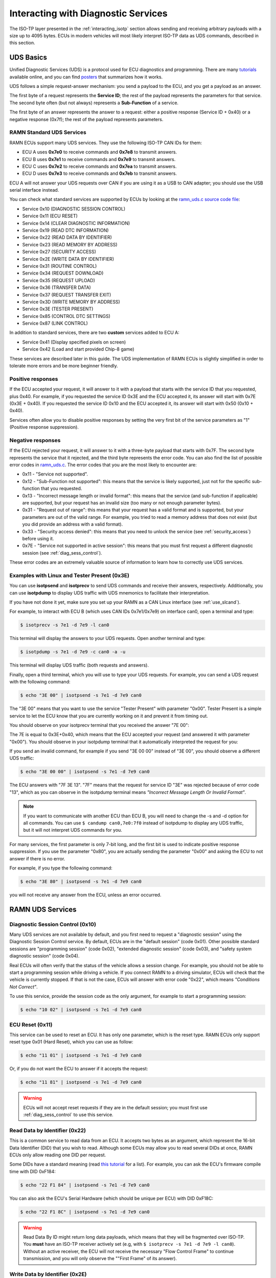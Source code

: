 .. _diag_tutorial:

Interacting with Diagnostic Services
====================================

The ISO-TP layer presented in the :ref:`interacting_isotp` section allows sending and receiving arbitrary payloads with a size up to 4095 bytes.
ECUs in modern vehicles will most likely interpret ISO-TP data as UDS commands, described in this section.

UDS Basics
----------

Unified Diagnostic Services (UDS) is a protocol used for ECU diagnostics and programming.
There are many `tutorials <https://www.csselectronics.com/pages/uds-protocol-tutorial-unified-diagnostic-services>`_ available online, and you can find `posters <https://automotive.softing.com/fileadmin/sof-files/pdf/de/ae/poster/UDS_Faltposter_softing2016.pdf>`_ that summarizes how it works.

UDS follows a simple request-answer mechanism: you send a payload to the ECU, and you get a payload as an answer.

The first byte of a request represents the **Service ID**; the rest of the payload represents the parameters for that service.
The second byte often (but not always) represents a **Sub-Function** of a service.

The first byte of an answer represents the answer to a request: either a positive response (Service ID + 0x40) or a negative response (0x7f); the rest of the payload represents parameters.

RAMN Standard UDS Services
^^^^^^^^^^^^^^^^^^^^^^^^^^

RAMN ECUs support many UDS services. They use the following ISO-TP CAN IDs for them:

- ECU A uses **0x7e0** to receive commands and **0x7e8** to transmit answers.
- ECU B uses **0x7e1** to receive commands and **0x7e9** to transmit answers.
- ECU C uses **0x7e2** to receive commands and **0x7ea** to transmit answers.
- ECU D uses **0x7e3** to receive commands and **0x7eb** to transmit answers.

ECU A will not answer your UDS requests over CAN if you are using it as a USB to CAN adapter; you should use the USB serial interface instead.

You can check what standard services are supported by ECUs by looking at the `ramn_uds.c source code file <https://github.com/ToyotaInfoTech/RAMN/blob/main/firmware/RAMNV1/Core/Src/ramn_uds.c>`_:

- Service 0x10 (DIAGNOSTIC SESSION CONTROL)
- Service 0x11 (ECU RESET)
- Service 0x14 (CLEAR DIAGNOSTIC INFORMATION)
- Service 0x19 (READ DTC INFORMATION)
- Service 0x22 (READ DATA BY IDENTIFIER)
- Service 0x23 (READ MEMORY BY ADDRESS)
- Service 0x27 (SECURITY ACCESS)
- Service 0x2E (WRITE DATA BY IDENTIFIER)
- Service 0x31 (ROUTINE CONTROL)
- Service 0x34 (REQUEST DOWNLOAD)
- Service 0x35 (REQUEST UPLOAD)
- Service 0x36 (TRANSFER DATA)
- Service 0x37 (REQUEST TRANSFER EXIT)
- Service 0x3D (WRITE MEMORY BY ADDRESS)
- Service 0x3E (TESTER PRESENT)
- Service 0x85 (CONTROL DTC SETTINGS)
- Service 0x87 (LINK CONTROL)

In addition to standard services, there are two **custom** services added to ECU A:

- Service 0x41 (Display specified pixels on screen)
- Service 0x42 (Load and start provided Chip-8 game)

These services are described later in this guide.
The UDS implementation of RAMN ECUs is slightly simplified in order to tolerate more errors and be more beginner friendly.

Positive responses
^^^^^^^^^^^^^^^^^^

If the ECU accepted your request, it will answer to it with a payload that starts with the service ID that you requested, plus 0x40.
For example, if you requested the service ID 0x3E and the ECU accepted it, its answer will start with 0x7E (0x3E + 0x40).
If you requested the service ID 0x10 and the ECU accepted it, its answer will start with 0x50 (0x10 + 0x40).

Services often allow you to disable positive responses by setting the very first bit of the service parameters as "1" (Positive response suppression).

Negative responses
^^^^^^^^^^^^^^^^^^

If the ECU rejected your request, it will answer to it with a three-byte payload that starts with 0x7F.
The second byte represents the service that it rejected, and the third byte represents the error code.
You can also find the list of possible error codes in `ramn_uds.c <https://github.com/ToyotaInfoTech/RAMN/blob/main/firmware/RAMNV1/Core/Src/ramn_uds.c#L22>`_.
The error codes that you are the most likely to encounter are:

- 0x11 - "Service not supported".
- 0x12 - "Sub-Function not supported": this means that the service is likely supported, just not for the specific sub-function that you requested.
- 0x13 - "Incorrect message length or invalid format": this means that the service (and sub-function if applicable) are supported, but your request has an invalid size (too many or not enough parameter bytes).
- 0x31 - "Request out of range": this means that your request has a valid format and is supported, but your parameters are out of the valid range. For example, you tried to read a memory address that does not exist (but you did provide an address with a valid format).
- 0x33 - "Security access denied": this means that you need to unlock the service (see :ref:`security_access`) before using it.
- 0x7E - "Service not supported in active session": this means that you must first request a different diagnostic session (see :ref:`diag_sess_control`).

These error codes are an extremely valuable source of information to learn how to correctly use UDS services.

Examples with Linux and Tester Present (0x3E)
^^^^^^^^^^^^^^^^^^^^^^^^^^^^^^^^^^^^^^^^^^^^^

You can use **isotpsend** and **isotprecv** to send UDS commands and receive their answers, respectively.
Additionally, you can use **isotpdump** to display UDS traffic with UDS mnemonics to facilitate their interpretation.

If you have not done it yet, make sure you set up your RAMN as a CAN Linux interface (see :ref:`use_slcand`).

For example, to interact with ECU B (which uses CAN IDs 0x7e1/0x7e9) on interface can0, open a terminal and type:

.. code-block:: bash

    $ isotprecv -s 7e1 -d 7e9 -l can0

This terminal will display the answers to your UDS requests. Open another terminal and type:

.. code-block:: bash

    $ isotpdump -s 7e1 -d 7e9 -c can0 -a -u

This terminal will display UDS traffic (both requests and answers).

Finally, open a third terminal, which you will use to type your UDS requests.
For example, you can send a UDS request with the following command:

.. code-block:: bash

    $ echo "3E 00" | isotpsend -s 7e1 -d 7e9 can0

The "3E 00" means that you want to use the service "Tester Present" with parameter "0x00".
Tester Present is a simple service to let the ECU know that you are currently working on it and prevent it from timing out.

You should observe on your isotprecv terminal that you received the answer "7E 00":

.. image:: img/isotprecv_test.png
   :align: center

The 7E is equal to 0x3E+0x40, which means that the ECU accepted your request (and answered it with parameter "0x00").
You should observe in your isotpdump terminal that it automatically interpreted the request for you:

.. image:: img/isotpdump_test3.png
   :align: center

If you send an invalid command, for example if you send "3E 00 00" instead of "3E 00", you should observe a different UDS traffic:

.. code-block:: bash

    $ echo "3E 00 00" | isotpsend -s 7e1 -d 7e9 can0

.. image:: img/uds_errorcode.png
   :align: center

The ECU answers with "7F 3E 13". "7F" means that the request for service ID "3E" was rejected because of error code "13", which as you can observe in the isotpdump terminal means *"Incorrect Message Length Or Invalid Format"*.

.. note::
   If you want to communicate with another ECU than ECU B, you will need to change the -s and -d option for all commands.
   You can use ``$ candump can0,7e0:7f0`` instead of isotpdump to display any UDS traffic, but it will not interpret UDS commands for you.

For many services, the first parameter is only 7-bit long, and the first bit is used to indicate positive response suppression.
If you use the parameter "0x80", you are actually sending the parameter "0x00" and asking the ECU to not answer if there is no error.

For example, if you type the following command:

.. code-block:: bash

    $ echo "3E 80" | isotpsend -s 7e1 -d 7e9 can0

you will not receive any answer from the ECU, unless an error occurred.


RAMN UDS Services
-----------------

.. _diag_sess_control:

Diagnostic Session Control (0x10)
^^^^^^^^^^^^^^^^^^^^^^^^^^^^^^^^^

Many UDS services are not available by default, and you first need to request a "diagnostic session" using the Diagnostic Session Control service.
By default, ECUs are in the "default session" (code 0x01).
Other possible standard sessions are "programming session" (code 0x02), "extended diagnostic session" (code 0x03), and "safety system diagnostic session" (code 0x04).

Real ECUs will often verify that the status of the vehicle allows a session change.
For example, you should not be able to start a programming session while driving a vehicle.
If you connect RAMN to a driving simulator, ECUs will check that the vehicle is currently stopped.
If that is not the case, ECUs will answer with error code "0x22", which means *"Conditions Not Correct"*.

To use this service, provide the session code as the only argument, for example to start a programming session:

.. code-block:: bash

    $ echo "10 02" | isotpsend -s 7e1 -d 7e9 can0

.. image:: img/uds_sessioncontrol.png
   :align: center


ECU Reset (0x11)
^^^^^^^^^^^^^^^^

This service can be used to reset an ECU. It has only one parameter, which is the reset type.
RAMN ECUs only support reset type 0x01 (Hard Reset), which you can use as follow:


.. code-block:: bash

    $ echo "11 01" | isotpsend -s 7e1 -d 7e9 can0

Or, if you do not want the ECU to answer if it accepts the request:

.. code-block:: bash

    $ echo "11 81" | isotpsend -s 7e1 -d 7e9 can0

.. warning::
    ECUs will not accept reset requests if they are in the default session; you must first use :ref:`diag_sess_control` to use this service.

Read Data by Identifier (0x22)
^^^^^^^^^^^^^^^^^^^^^^^^^^^^^^

This is a common service to read data from an ECU.
It accepts two bytes as an argument, which represent the 16-bit Data Identifier (DID) that you wish to read.
Although some ECUs may allow you to read several DIDs at once, RAMN ECUs only allow reading one DID per request.

Some DIDs have a standard meaning (read `this tutorial <https://www.csselectronics.com/pages/uds-protocol-tutorial-unified-diagnostic-services>`_ for a list).
For example, you can ask the ECU's firmware compile time with DID 0xF184:

.. code-block:: bash

    $ echo "22 F1 84" | isotpsend -s 7e1 -d 7e9 can0

.. image:: img/uds_readdatabyid.png
   :align: center


You can also ask the ECU's Serial Hardware (which should be unique per ECU) with DID 0xF18C:

.. code-block:: bash

    $ echo "22 F1 8C" | isotpsend -s 7e1 -d 7e9 can0

.. image:: img/uds_readdatabyid2.png
   :align: center

.. warning::
    Read Data By ID might return long data payloads, which means that they will be fragmented over ISO-TP.
    You **must** have an ISO-TP receiver actively set (e.g, with ``$ isotprecv -s 7e1 -d 7e9 -l can0``).
    Without an active receiver, the ECU will not receive the necessary "Flow Control Frame" to continue transmission, and you will only observe the ""First Frame" of its answer).

Write Data by Identifier (0x2E)
^^^^^^^^^^^^^^^^^^^^^^^^^^^^^^^

You can also use UDS to write arbitrary DIDs. Simply provide the DID that you want to write to, and the data that you want to write.
For example, the DID 0xF190 refers to the ECU's Vehicle Identification Number (VIN).
You can write a 17-character string to DID 0xF190 using the Write Data by Identifier service.
Make sure that you first start a programming session:

.. code-block:: bash

    $ echo "10 02" | isotpsend -s 7e1 -d 7e9 can0

Then, use the Write Data by Identifier service:

.. code-block:: bash

    $ echo "2E F1 90 56 49 4E 30 31 32 33 34 35 36 37 38 39 41 42 43 44" | isotpsend can0 -s 7e1 -d 7e9

You should now be able to read whatever VIN you wrote to memory using Read Data By Identifier:

.. code-block:: bash

    $ echo "22 F1 90" | isotpsend -s 7e1 -d 7e9 can0

.. image:: img/uds_writedatabyid.png
   :align: center

This value is written in flash, so it will persist even after a reset.
If you reflash the ECU and reset its memory, the Read Data by Identifier may complain that your request is out of range.

You can install xxd to make easy conversions between readable ASCII text and hexadecimal strings used by isotpsend and isotprecv:

.. code-block:: bash

    $ sudo apt-get install xxd

Use the following command to convert an ASCII string (e.g., VIN0123456789ABCD) to an hexadecimal string readable by isotpsend (e.g., 2E F1 90 56 49 4E 30 31 32 33 34 35 36 37 38 39 41 42 43 44):

.. code-block:: bash

    $ echo -n "VIN0123456789ABCD" | xxd -p  | sed 's/../& /g'  #converts from ASCII to hexadecimal

and vice versa:

.. code-block:: bash

    $ echo "56 49 4e 30 31 32 33 34 35 36 37 38 39 41 42 43 44" | xxd -r -p #hexadecimal to ASCII


Read DTC Information (0x19)
^^^^^^^^^^^^^^^^^^^^^^^^^^^

A type of information that car enthusiasts typically want to retrieve is `Diagnostic Trouble Codes <https://whiparound.com/dtc-codes/>`_ (DTC).
DTCs are reports of problems that occurred in a vehicle, and are defined in ISO 15031-6.

DTCs are represented by one letter (U, C, P, or B) and four numbers.

The letter indicates the domain of the problem: "U" is for Network (ECU A), "C" is for Chassis (ECU B), "P" is for Powertrain (ECU C), and "B" is for Body (ECU D).
the first digit indicates whether the DTC is standard ("0") or manufacturer specific ("1").

For example, the DTC **"P0650"** means that there was a problem in the powertrain domain.
The 0 means that the DTC is a standard DTC, and in this context, "6" means *"Computer Output Circuit"*, and "05" means *"Malfunction Indicator Lamp (MIL) Control Circuit Malfunction"*.

You will find plenty of information online to interpret DTCs.
If the first letter is a zero, DTCs have a unique definition, but if it is a one, the definition varies by manufacturer and have different meanings depending on the vehicle.

A DTC used to be stored as two bytes in the older KWP2000 protocol, that predates UDS.
UDS added a third byte for a Failure Type Byte (FTB) to report even more information about the problem.
The two bytes that defines the DTC values are called "High Byte" and "Middle Byte". The "Low byte" represents the FTB.

- First letter is represented with the two highest bits: 00 is P, 01 is C, 10 is B, 11 is U.
- First number is represented with bits 5 to 4 of the High byte.
- Second number is represented with bits 0 to 3 of the High Byte.
- Third number is represented with bits 7 to 4 of the Middle Byte.
- Fourth number is represented with bits 0 to 3 of the Middle Byte.

For, example, The DTC **P0650** is represented in UDS as below:

.. parsed-literal::

    Byte      |         High Byte    |    Middle Byte    |    Low Byte     |
    Bit index | 7 6 | 5 4 | 3 2 1 0  | 7 6 5 4 | 3 2 1 0 | 7 6 5 4 3 2 1 0 |
    Value     | 0 0 | 0 0 | 0 1 1 0  | 0 1 0 1 | 0 0 0 0 |      FTB        |

which would appear as **"06 50 <FTB>"** in a UDS payload.

Finally, a last byte indicates the status of the DTC. Each bit of that byte represent a flag with the following definitions:

- Bit 0 means "test failed".
- Bit 1 means "test failed this operation cycle".
- Bit 2 means "pending DTC".
- Bit 3 means "confirmed DTC".
- Bit 4 means "test not completed since last clear".
- Bit 5 means "test failed since last clear".
- Bit 6 means "test not completed this operation cycle".
- Bit 7 means "warning indicator requested".

In total, ECUs will therefore send you four bytes per DTC.
To request a DTC read, you need to provide one sub-function and one DTC status mask.
RAMN ECUs support sub-function 0x01, which returns the number of DTCs matching the provided mask, and sub-function 0x02, which returns the actual DTCs, concatenated in the same frame.

For example, if you want to request the number of pending DTCs, you can use sub-function 0x01 with parameter 0x04 ("pending DTC" must be set):

.. code-block:: bash

    $ echo "19 01 08" | isotpsend -s 7e1 -d 7e9 can0

The ECU answers with five bytes:

- First byte is 0x19 + 0x40 = 0x59 to signal it accepted the request.
- Second byte repeats the sub-function byte.
- Third byte is the "DTC Status Availability Mask" - which bits of the status flag can actually be checked by the ECU.
- Fourth byte is the "DTC Format Identifier" (0x00 for the ISO15031-6 format)
- The last two bytes are the number of DTCs.

For demonstration purpose, RAMN ECUs ensure that they have at least one DTC in memory when they reset. Its flag is always mark as pending, and the ECU does not allow you to filter by mask.

You can ask ECU B how many DTCs is has in memory with the following command:

.. code-block:: bash

    $ echo "19 01 FF" | isotpsend can0 -s 7e1 -d 7e9

And you can ask ECU B to send you all its DTCs using the following command:

.. code-block:: bash

    echo "19 02 FF" | isotpsend can0 -s 7e1 -d 7e9

.. image:: img/uds_readdtc.png
   :align: center

The "59 01 04 00 00 00 01" means that the ECU accepted your request for service 0x19 and sub-function 0x01 (read number of DTCs), it only supports 0x04 mask (for pending DTCs), it uses DTC format 0x00, and there are 0x0001 DTC stored  in memory.

The "59 02 04 45 63 00 04" means that the ECU accepted your request for service 0x19 and sub-function 0x02 (read DTCs), it supports a 0x04 mask, and there is one DTC: 0x4563 with FTB 0x00 and status 0x04 (pending).
0x4563 starts with "01", which means this is a DTC for the chassis domain ("C"), so the corresponding DTC is "C0563" (arbitrary set for demonstration purpose).

Clear Diagnostic Information (0x14)
^^^^^^^^^^^^^^^^^^^^^^^^^^^^^^^^^^^

This service can be used to erase DTCs from the ECU's memory. It is used with a 3-byte parameter to indicate which group of DTCs you want to erase.
Emissions-related systems DTCs can be erased with "00 00 00", and all DTCs can be erased with "FF FF FF". Other possible values are manufacturer-specific.

For example, you can erase all DTCs in ECU B's memory using:

.. code-block:: bash

    $ echo "14 FF FF FF" | isotpsend can0 -s 7e1 -d 7e9

You can verify that DTCs are erased by this command by reading the number of DTCs before and after executing it.
**The ECU will automatically regenerate a DTC after a reset event**.

.. image:: img/uds_cleardtc.png
   :align: center


Control DTC Settings (0x85)
^^^^^^^^^^^^^^^^^^^^^^^^^^^

This service allows temporarily disabling DTCs to prevent ECUs from adding DTCs while you are in the middle of a diagnostic.
You can use it with sub-function 0x01 to allow new DTCs, and 0x02 to disable them.

To enable DTCs:

.. code-block:: bash

    $ echo "85 01" | isotpsend can0 -s 7e1 -d 7e9

To disable them:

.. code-block:: bash

    $ echo "85 02" | isotpsend can0 -s 7e1 -d 7e9

.. _security_access:

Security Access (0x27)
^^^^^^^^^^^^^^^^^^^^^^

Some services may require that you first unlock the ECU before you can use them.
You will recognize them because they will reply with error code 0x33 (Security Access Denied) to your requests.

The Security Access service can be used to unlock an ECU.

Security Access can be used to implement a simple `challenge/response authentication <https://en.wikipedia.org/wiki/Challenge%E2%80%93response_authentication>`_ with an ECU.
You first need to request a "seed" from the ECU.
You must then perform some top-secret algorithm to compute a "key" from that seed, and send that "key" to the ECU to unlock it.
Note that the key here does not refer to an encryption key; it refers to the response to the challenge.

There are different security levels available for this service.
To request a seed for level 1, use the following command:

.. code-block:: bash

    $ echo "27 01" | isotpsend can0 -s 7e1 -d 7e9

You should observe that the ECU sends you a 4-byte seed in response.
That seed is generated from the ECU's True Random Number Generator (TRNG). You can request as many as you want.

.. image:: img/uds_securityaccess.png
   :align: center

To unlock the ECU, you need to compute the value of the seed XOR 0x12345678.
**This is just for demonstration purposes, and it is not a secure authentication mechanism**.

In Linux, you can compute the "key" to send to the ECU with the following command (using 7D 70 9F 4D as an example):

.. code-block:: bash

    $ printf "%08X " $((0x7D709F4D ^ 0x12345678)) | sed 's/../& /g'

You can send your answer (in this case, 6F 44 C9 35) to the ECU by using the same command as the request, but adding 1 to the security level:

.. code-block:: bash

    $ echo "27 02 6F 44 C9 35" | isotpsend can0 -s 7e1 -d 7e9

If the ECU accepts your UDS request (first byte is 0x67), it means that you provided the correct "key" and the ECU is now unlocked for level 1.

.. image:: img/uds_securityaccess2.png
   :align: center

When experimenting with Security Access, you may notably encounter the following error codes:

- 0x24 (Request sequence error): you tried a key without asking for a seed first.
- 0x35 (invalid Key): you provided the wrong key.
- 0x36 (Exceeded number of attempts): you had too many failed attempts.
- 0x37 (Required time delay not expired): you need to wait longer before attempting to unlock the ECU (typically after a reset, to prevent bruteforcing).

Routine Control (0x31)
^^^^^^^^^^^^^^^^^^^^^^

The Routine Control service can be used to implement features not covered by standard services.
Routines are identified by a two-byte identifier.
Similarly to DIDs, there are many standard routine identifiers defined by the UDS standard, but identifiers 0x0200 to 0xDFFF are ECU specific.

The Routine Control service can be used with three sub-functions:

- 0x01 to start a routine.
- 0x02 to stop a routine.
- 0x03 to request the results of a routine.

This service is used with the following parameters: <sub-function> <routine identifier> <optional routine parameter(s)>.
The following routines are available with RAMN ECUs:

- Routine 0x0200 can be used to ask the ECU to stop transmitting periodic CAN messages.
- Routine 0x0201 can be used to erase the EEPROM (where DTCs and VIN are saved).
- Routine 0x0202 can be used to copy the EEPROM to the alternative memory bank (when reflashing an ECU over UDS).
- Routine 0x0203 can be used to ask the ECU to echo what you transmitted (for load test).
- Routine 0x0204 can be used to ask the ECU to echo the first 4-bytes of a request (for PC -> ECU link test).
- Routine 0x0205 can be used to ask the ECU to transmit a UDS payload of a specified size (for ECU -> PC link test).
- Routine 0x0206 can be used to compute the CRC of the ECU's flash.
- Routine 0x0207 can be used to enable autopilot (to use with CARLA).
- Routine 0x0210 can be used to reset BOOT Option bytes (to salvage an ECU with a bad firmware).
- Routine 0x0211 can be used to force an ECU to swap memory banks (also to salvage an ECU).
- Routine 0xFF00 can be used to erase the alternative firmware.
- Routine 0xFF01 can be used to validate memory and swap memory banks.

**Because these routines may modify the ECU flash, do not tinker with them unless you know what you are doing.**

For example, you can ask ECU B to stop transmitting periodic messages with:

.. code-block:: bash

    $ echo "31 01 02 00" | isotpsend can0 -s 7e1 -d 7e9

And you can ask ECU B to resume transmitting periodic messages with:

.. code-block:: bash

    $ echo "31 02 02 00" | isotpsend can0 -s 7e1 -d 7e9

.. _read_memory_by_address:

Read Memory by Address (0x23)
^^^^^^^^^^^^^^^^^^^^^^^^^^^^^

The Read Memory by Address service can be used to read an arbitrary ECU address.
There are two arguments that you naturally need to provide: the address and the number of bytes that you want to read.

Contrary to the DIDs used by the Read Data by Identifier service, real ECU addresses may have different sizes depending on microcontroller architectures.
Therefore, you must provide a third argument that specifies the size of the address and memory fields (*address length format identifier*).
This argument is a byte, which highest 4 bits indicate the size of the "size" parameter, and the lowest 4 bits indicate the size of the "address" parameter.

The format of a Read Memory by Address parameters is <format identifier> <address> <size>.

For example, let us assume that you want to read 4 bytes from address 0x08000000 (start of RAMN ECU program flash).
"4" fits into a single byte, so you could use one byte to provide the size that you want to read.
The addresses used by STM32 microcontrollers are 32-bit long (4 bytes).
Therefore, you can use format identifier 0x41 (4-byte for the address, 1 byte for the size)

You could ask a memory read using:

.. code-block:: bash

    $ echo "23 14 08 00 00 00 04" | isotpsend can0 -s 7e1 -d 7e9

The format identifier refers to the **size of the size parameter** (It is NOT the number of bytes that you want to read), which can be confusing to some.
If you wanted, you could provide the size parameter (4) as a 2-byte or a 4-byte parameter.
Therefore, the commands below are strictly equivalent to the command above:

.. code-block:: bash

    $ echo "23 24 08 00 00 00 00 04" | isotpsend can0 -s 7e1 -d 7e9
    $ echo "23 44 08 00 00 00 00 00 00 04" | isotpsend can0 -s 7e1 -d 7e9

At the time this documentation is written, RAMN only supports format 0x24 (2-byte size, 4-byte address).
The service immediately returns the data that was read.
For example, you can read the first 256 bytes of the program flash of ECU B (address 0x08000000) with:

.. code-block:: bash

    $ echo "23 24 08 00 00 00 01 00" | isotpsend can0 -s 7e1 -d 7e9

.. image:: img/uds_readmemorybyaddress.png
   :align: center

Note that in this case, both the request and the answer are fragmented ISO-TP frames, so you must have isotprecv active in another terminal.

Similarly, you can read the RAM of the microcontroller (starting at address 0x20000000):

.. code-block:: bash

    $ echo "23 24 20 00 00 00 01 00" | isotpsend can0 -s 7e1 -d 7e9

.. image:: img/uds_readmemorybyaddress2.png
   :align: center

If you want to know at what addresses RAMN ECUs store their variables, you must compile the firmware and look at the ".map" file that the build process generates.

.. _write_memory_by_address:

Write Memory by Address (0x3D)
^^^^^^^^^^^^^^^^^^^^^^^^^^^^^^

Write Memory by Address works the same as Read Memory by Address, except that it takes an additional argument to specify the data that you want to write at a specified address.
**Because this allows overwriting the RAM (and only the RAM), it may crash the ECU if you do not know what you are doing.**

For example, you can write "01 02 03 04" to memory address 0x20000000 using the following command:

.. code-block:: bash

    echo "3D 24 20 00 00 00 00 04 01 02 03 04" | isotpsend can0 -s 7e1 -d 7e9

.. image:: img/uds_writememorybyaddress.png
   :align: center

This command will only be accepted if you first ask for a programming session and unlock the ECU with :ref:`security_access`.
You can check that the memory was correctly written by using Read Memory by Address before and after.
Variable addresses depend on the exact version of the firmware that you use.
In the version used in this example, 0x20000000 corresponds to the "error status" variable of the CAN adapter, which can be overwritten without impacting stability.
**If you do not know what variable(s) you overwrote with your command, you should reset the ECU.**


Link Control (0x87)
^^^^^^^^^^^^^^^^^^^

This service can be used to change the baudrate of the CAN bus, which can be useful for example to reflash ECUs over UDS faster.
It requires two steps:

- One command to verify that ECUs will accept the baudrate change.
- One command to transition to the new baudrate.

Note that while real ECUs would automatically revert to the original baudrate after a diagnostic session is over, RAMN ECUs keep the same baudrate until the next reset.
Similarly, standard implementations would use functional addressing and positive response suppression to send the transition command to all ECU simultaneously.
RAMN ECUs will however wait one second (with their CAN controller OFF) before changing baudrate to tolerate more timing issues, so you can talk to each ECU individually.

You can use this service with one of three sub-functions:

- 0x01 to verify a baudrate change using a one-byte baudrate identifier (e.g., 0x12 for 500000 bps).
- 0x02 to verify a baudrate change using a three-byte specific baudrate value (e.g., 0x7A120 for 500000 bps).
- 0x03 to transition to the new baudrate.

RAMN ECUs support sub-functions 0x01 and 0x03.
The parameter that you must provide to sub-function 0x01 is a one-byte identifier:

- 0x10 means 125000 bps.
- 0x11 means 250000 bps.
- 0x12 means 500000 bps.
- 0x13 means 1000000 bps.

To transition to the new baudrate, use sub-function 0x03 without any argument.
If you want to ask the ECU to not answer if there is no error, use 0x83 instead.

When changing the baudrate of ECUs, you will need to also update the baudrate of your CAN adapter.
If you are using an slcan adapter, you will need to restart slcand and use the -s option (see :ref:`slcan_baudrate`).

Use -s4 for 125000 bps, -s5 for 250000 bps, -s6 for 500000 bps, and -s\ **8** for 100000 bps.

For example, the following commands can be used to update RAMN's baudrate to 1000000 bps for all ECUs, **one by one** (assuming your interface is /dev/ttyACM0):

.. code-block:: bash

    echo "87 01 13" | isotpsend can0 -s 7e1 -d 7e9 -b
    echo "87 01 13" | isotpsend can0 -s 7e2 -d 7ea -b
    echo "87 01 13" | isotpsend can0 -s 7e3 -d 7eb -b

    echo "87 03" | isotpsend can0 -s 7e1 -d 7e9 -b
    echo "87 03" | isotpsend can0 -s 7e2 -d 7ea -b
    echo "87 03" | isotpsend can0 -s 7e3 -d 7eb -b

    sleep 0.5

    sudo killall -w slcand #turn off slcan interface
    sudo slcand -o -c -s8  /dev/ttyACM0 && sudo ip link set up can0

This should also restart your CAN interface, so you will need to restart all your CAN commands.

.. image:: img/uds_linkcontrol.png
   :align: center

.. _request_upload:

Request Upload (0x35)
^^^^^^^^^^^^^^^^^^^^^

This service can be use to request a data "upload" to an ECU. Note that in embedded systems, "upload" typically refers to ECU -> computer transfers (which means that you are "downloading" data to your computer).
This can be used to dump RAMN ECU's flash.
The same result can be achieved with the :ref:`read_memory_by_address` service, but this service supports compression and encryption when available.

It is used as follows:

- Call this service to request a data upload.
- Call the :ref:`transfer_data` service as many times as needed to receive the data.
- Call the :ref:`transfer_exit` service to finish the transfer.

This service has several arguments:

- One byte to specify compression and encryption methods. RAMN only supports 0x00, which means neither is used.
- One byte to specify the length of the address and size fields (similar to :ref:`read_memory_by_address`). RAMN ECUs support 0x44 (4-byte size, 4-byte address).
- Several bytes to specify the address of the data.
- Several bytes to specify the length of the (uncompressed) data.

For example, you can request a transfer of 256 (0x100) bytes from address 0x08000000 with:

.. code-block:: bash

    $ echo "35 00 44 08 00 00 00 00 00 01 00" | isotpsend can0 -s 7e1 -d 7e9 -b

The ECU should answer with:

- The length of its address and size fields. Because there is no address, the address size is always 0 here, and only the 4 highest bits matter.
- The maximum size that it will use for the transfer (including service identifier and data parameter).

.. image:: img/uds_requestupload.png
   :align: center

For example, in this case, ECU B answered with "75 20 0F F0".
75 means that it accepts the upload, 20 means that it provides the size of the "size" parameter (the next parameter) as 2 bytes, and the next two bytes indicates that it will transfer data with blocks of size 0xFF0 (4080 bytes).
The ECU is now waiting for you to initiate the transfer.


.. _transfer_data:

Transfer Data (0x36)
^^^^^^^^^^^^^^^^^^^^

Transfer Data is used to implement the transfer started by another service (e.g., :ref:`request_upload` or :ref:`request_download`).
Each call to the Transfer Data service corresponds to the transfer of a data block.
You must provide a "block counter", which starts at 0x01 for the first block.
It overflows after 0xFF and starts again from 0x00.

For example, you can execute the following command after the :ref:`request_upload` example:

.. code-block:: bash

    $ echo "36 01" | isotpsend can0 -s 7e1 -d 7e9 -b

The ECU will answer with an echo of the block counter, followed by the data to read.

If you are trying to read or write data beyond the specified data size, you will get the error code 0x24, for "\ *request sequence error*\ ".

.. image:: img/uds_transferdata.png
   :align: center

If you are writing data, you must provide the data bytes after the block counter, and the ECU will only answer with an echo of the block counter.

.. _transfer_exit:

Request Transfer Exit (0x37)
^^^^^^^^^^^^^^^^^^^^^^^^^^^^

The Request Transfer Exit service is used to terminate a transfer.
It must be called if you want to confirm a download or initiate another transfer.
This service may have optional arguments, but RAMN ECUs require none, so it is used simply by sending "37":

.. code-block:: bash

    $ echo "37" | isotpsend can0 -s 7e1 -d 7e9 -b

which should be answered with "77" by the ECU.

.. image:: img/uds_transferexit.png
   :align: center


.. _request_download:

Request Download (0x34)
^^^^^^^^^^^^^^^^^^^^^^^

Request Download works the same as :ref:`request_upload`, but the data is on the client's side request instead of the ECU's side answer.
It is supported by RAMN ECUs only if they have a dual memory bank (microcontroller reference ending with CET6).
Contrary to :ref:`write_memory_by_address`, this service can write data to the ECU's flash, e.g., for a firmware update.

For example, you can use the following command to initiate a download of 0x100 bytes at address 0x08000000:

.. code-block:: bash

    $ echo "34 00 44 08 00 00 00 00 00 01 00" | isotpsend can0 -s 7e1 -d 7e9 -b

The ECU will specify the size of the data that must be included in the following "Transfer Data" calls, so you must adapt to whatever value the ECU sends back.

Finishing a "Request Download" transfer of a firmware file does not immediately make the ECU use the new firmware that you uploaded.
You need to use routine controls as well to validate the new firmware.
With RAMN, this can be done with:

- Routine control 0x0202 to ask the ECU to copy its current EEPROM to the alternative memory bank.
- Routine control 0xFF01 to ask the ECU to swap banks (and use the new firmware).
